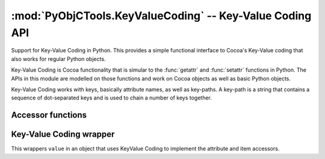 :mod:`PyObjCTools.KeyValueCoding` -- Key-Value Coding API 
=========================================================

.. module:: PyObjCTools.KeyValueCoding
   :platform: MacOS X
   :synopsis: Key-Value Coding API

.. moduleauthor:: Ronald Oussoren <ronaldoussoren@mac.com>

Support for Key-Value Coding in Python. This provides a simple functional
interface to Cocoa's Key-Value coding that also works for regular Python
objects.

Key-Value Coding is Cocoa functionality that is simular to
the :func:`getattr` and :func:`setattr` functions in Python. The APIs
in this module are modelled on those functions and work on 
Cocoa objects as well as basic Python objects.

Key-Value Coding works with keys, basically attribute names, as well as
key-paths. A key-path is a string that contains a sequence of dot-separated
keys and is used to chain a number of keys together.

Accessor functions
------------------

.. function:: getKey(object, key)

   Return the value of the attribute referenced by ``key``. The key
   is used to build the name of an accessor method or attribute name. 

   The following methods are tried for regular Python objects:

   * Accessor method ``getKey``

   * Accessor method ``get_key``

   * Accessor method or attribute ``key``

   * Accessor meethod or attribute ``isKey``

   * Attribute ``_key``
 
   (In all of these "key" is replaced by the value of ``key``).

   This function calls the regular Key-Value Coding methods for Cocoa objects,
   including those implemented in Python.

   :param object: An arbitrary object
   :param key: name of a key
   :type key: string
   :result: the value of a key
   :raise: :exc:`KeyError` when the key does not exist.


.. function:: setKey(object, key, value)

   Set the value of the attribute referenced by ``key`` to
   ``key``. The key is used to build the name of an accessor 
   method or attribute name. 

   The following methods are tried for regular Python objects:

   * Accessor method ``setKey``

   * Accessor method ``set_key``

   * attribute ``_key``

   * Attribute ``key``
 
   (In all of these "key" is replaced by the value of ``key``).

   This function calls the regular Key-Value Coding methods for Cocoa objects,
   including those implemented in Python.

   :param object: An arbitrary object
   :param key: name of a key
   :param value: The value to set
   :type key: string
   :result: the value of a key
   :raise: :exc:`KeyError` when the key does not exist.


.. function:: getKeyPath(object, keypath)

   The ``keypath`` is a string containing a path of keys. The keys
   are separated by colons, for example :data:`"owner.firstName"`. 

   The key path is used to traverse an object graph to an attribute. This
   function also supports set and array operators. Those are keys of 
   the form ``@operator`` are are used as ``pathToArray.@operator.pathToProperty``,
   for example ``system.disks.@max.capacity``. 

   The table below lists the supported array operators

   =========================== =======================================================
   Operator
   =========================== =======================================================
   ``avg``                     Use the rest of the keypath to fetch the value 
                               of each item in the container and returns the
			       average of those values.
   --------------------------- -------------------------------------------------------
   ``count``                   Returns the number of items in the container
   --------------------------- -------------------------------------------------------
   ``distinctUnionOfArrays``   Use the rest of the keypath to fetch the value of
                               each item, which must be a sequence. Those sequences
			       are merged into an array with distict values.
   --------------------------- -------------------------------------------------------
   ``distinctUnionOfObjects``  Use the rest of the keypath to fetch the value of
                               each item and return an array with all distinct
			       values.
   --------------------------- -------------------------------------------------------
   ``max``		       Use the rest of the keypath to fetch the value
		               of each item in the container and returns the
			       maximum of those values.
   --------------------------- -------------------------------------------------------
   ``min``		       Use the rest of the keypath to fetch the value
		               of each item in the container and returns the
			       minimum of those values.
   --------------------------- -------------------------------------------------------
   ``sum``		       Use the rest of the keypath to fetch the value
		               of each item in the container and returns the
			       sum of those values.
   --------------------------- -------------------------------------------------------
   ``unionOfArrays``	       Like ``distinctUnionOfArrays``, but without
                               removing duplicates.
   --------------------------- -------------------------------------------------------
   ``unionOfObjects``	       Like ``distinctUnionOfObjects``, but without
                               removing duplicates
   =========================== =======================================================

   This function calls the regular Key-Value Coding method for Cocoa objects.

   :param object: An arbitrary object
   :param keypath: The keypath, colon seperated keys
   :type keypath: string

.. function setKeyPath(object, keypath, value)

   The ``keypath`` is a string containing a path of keys. The keys
   are separated by colons, for example :data:`"owner.firstName"`. 

   The key path is used to traverse an object graph to an attribute and
   the value is then set simularly to how :func:`setKey` sets the value.
   
   :param object: An arbitrary object
   :param keypath: The keypath, colon seperated keys
   :type keypath: string
   :param value: The value to set


Key-Value Coding wrapper
------------------------

.. class:: kvc(value)

   This wrappers ``value`` in an object that uses KeyValue Coding
   to implement the attribute and item accessors.

   .. method __getattr__(key)

      Returns ``getKey(self, key)``.

   .. method __setattr__(key, value)

      Returns ``setKey(self, key, value)``.

   .. method __getitem_(self, keypath)

      Returns ``getKeyPath(self, keypath)``

   .. method __setitem_(self, keypath, value)

      Returns ``setKeyPath(self, keypath, value)``
